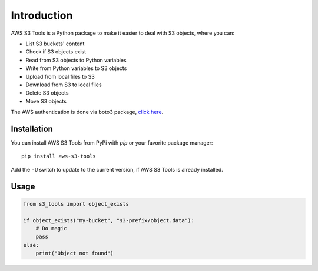 Introduction
============

AWS S3 Tools is a Python package to make it easier to deal with S3 objects, where you can:

- List S3 buckets' content
- Check if S3 objects exist
- Read from S3 objects to Python variables
- Write from Python variables to S3 objects
- Upload from local files to S3
- Download from S3 to local files
- Delete S3 objects
- Move S3 objects

The AWS authentication is done via boto3 package, `click here <https://boto3.amazonaws.com/v1/documentation/api/latest/guide/credentials.html>`_.

Installation
------------

You can install AWS S3 Tools from PyPi with `pip` or your favorite package manager::

    pip install aws-s3-tools

Add the ``-U`` switch to update to the current version, if AWS S3 Tools is already installed.

Usage
-----

.. code-block:: python

    from s3_tools import object_exists

    if object_exists("my-bucket", "s3-prefix/object.data"):
        # Do magic
        pass
    else:
        print("Object not found")
